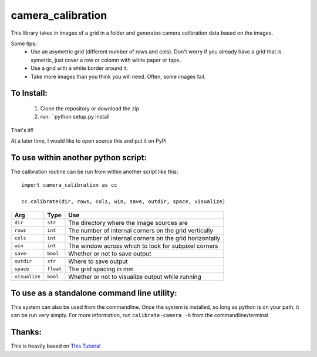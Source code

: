 camera_calibration
=====================
This library takes in images of a grid in a folder and generates camera calibration data based on the images.

Some tips:
 * Use an asymetric grid (different number of rows and cols). Don't worry if you already have a grid that is symetric, just cover a row or colomn with white paper or tape.
 * Use a grid with a white border around it.
 * Take more images than you think you will need. Often, some images fail.


To Install:
-----------
 #. Clone the repository or download the zip
 #. run: ``python setup.py install

That's it!!

At a later time, I would like to open source this and put it on PyPi

To use within another python script:
--------------------------------------
The calibration routine can be run from within another script like this::

    import camera_calibration as cc

    cc.calibrate(dir, rows, cols, win, save, outdir, space, visualize)

============= ========= ========================================================
Arg           Type      Use
============= ========= ========================================================
``dir``       ``str``   The directory where the image sources are
``rows``      ``int``   The number of internal corners on the grid vertically
``cols``      ``int``   The number of internal corners on the grid horizontally
``win``       ``int``   The window across which to look for subpixel corners
``save``      ``bool``  Whether or not to save output
``outdir``    ``str``   Where to save output
``space``     ``float`` The grid spacing in mm
``visualize`` ``bool``  Whether or not to visualize output while running
============= ========= ========================================================

To use as a standalone command line utility:
-----------------------------------------------
This system can also be used from the commandline. Once the system is installed, so long as python is on your path, it can be run very simply. For more information, run ``calibrate-camera -h`` from the commandline/terminal

Thanks:
-----------------------------------------------------------
This is heavily based on `This Tutorial <http://opencv-python-tutroals.readthedocs.org/en/latest/py_tutorials/py_calib3d/py_calibration/py_calibration.html#goal>`_
